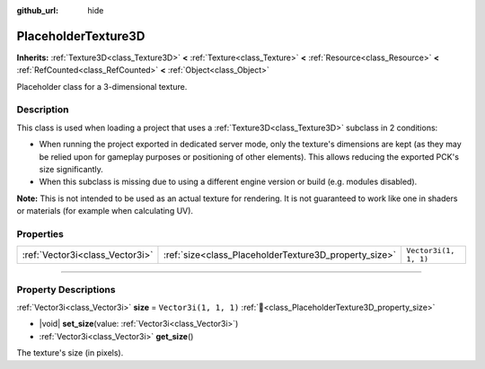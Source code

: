 :github_url: hide

.. DO NOT EDIT THIS FILE!!!
.. Generated automatically from Godot engine sources.
.. Generator: https://github.com/godotengine/godot/tree/master/doc/tools/make_rst.py.
.. XML source: https://github.com/godotengine/godot/tree/master/doc/classes/PlaceholderTexture3D.xml.

.. _class_PlaceholderTexture3D:

PlaceholderTexture3D
====================

**Inherits:** :ref:`Texture3D<class_Texture3D>` **<** :ref:`Texture<class_Texture>` **<** :ref:`Resource<class_Resource>` **<** :ref:`RefCounted<class_RefCounted>` **<** :ref:`Object<class_Object>`

Placeholder class for a 3-dimensional texture.

.. rst-class:: classref-introduction-group

Description
-----------

This class is used when loading a project that uses a :ref:`Texture3D<class_Texture3D>` subclass in 2 conditions:

- When running the project exported in dedicated server mode, only the texture's dimensions are kept (as they may be relied upon for gameplay purposes or positioning of other elements). This allows reducing the exported PCK's size significantly.

- When this subclass is missing due to using a different engine version or build (e.g. modules disabled).

\ **Note:** This is not intended to be used as an actual texture for rendering. It is not guaranteed to work like one in shaders or materials (for example when calculating UV).

.. rst-class:: classref-reftable-group

Properties
----------

.. table::
   :widths: auto

   +---------------------------------+-------------------------------------------------------+-----------------------+
   | :ref:`Vector3i<class_Vector3i>` | :ref:`size<class_PlaceholderTexture3D_property_size>` | ``Vector3i(1, 1, 1)`` |
   +---------------------------------+-------------------------------------------------------+-----------------------+

.. rst-class:: classref-section-separator

----

.. rst-class:: classref-descriptions-group

Property Descriptions
---------------------

.. _class_PlaceholderTexture3D_property_size:

.. rst-class:: classref-property

:ref:`Vector3i<class_Vector3i>` **size** = ``Vector3i(1, 1, 1)`` :ref:`🔗<class_PlaceholderTexture3D_property_size>`

.. rst-class:: classref-property-setget

- |void| **set_size**\ (\ value\: :ref:`Vector3i<class_Vector3i>`\ )
- :ref:`Vector3i<class_Vector3i>` **get_size**\ (\ )

The texture's size (in pixels).

.. |virtual| replace:: :abbr:`virtual (This method should typically be overridden by the user to have any effect.)`
.. |const| replace:: :abbr:`const (This method has no side effects. It doesn't modify any of the instance's member variables.)`
.. |vararg| replace:: :abbr:`vararg (This method accepts any number of arguments after the ones described here.)`
.. |constructor| replace:: :abbr:`constructor (This method is used to construct a type.)`
.. |static| replace:: :abbr:`static (This method doesn't need an instance to be called, so it can be called directly using the class name.)`
.. |operator| replace:: :abbr:`operator (This method describes a valid operator to use with this type as left-hand operand.)`
.. |bitfield| replace:: :abbr:`BitField (This value is an integer composed as a bitmask of the following flags.)`
.. |void| replace:: :abbr:`void (No return value.)`
